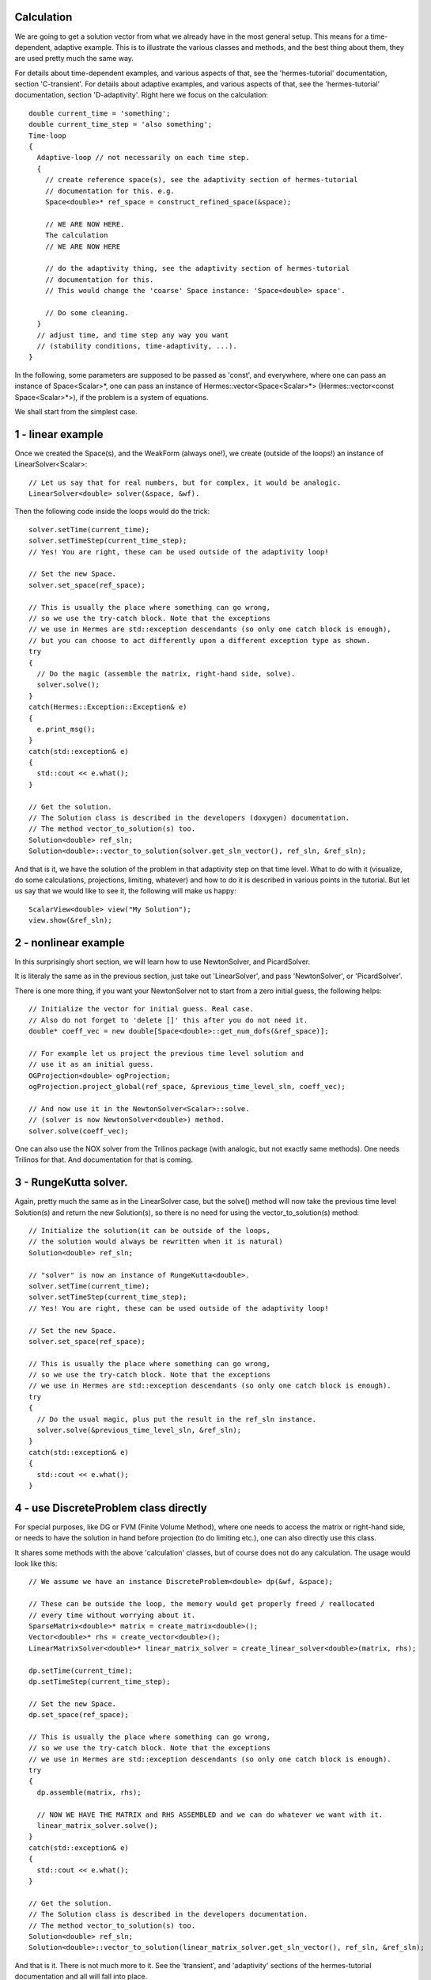 Calculation
~~~~~~~~~~~~
We are going to get a solution vector from what we already have in the most general setup. This means for a time-dependent, adaptive example. 
This is to illustrate the various classes and methods, and the best thing about them, they are used pretty much the same way. 

For details about time-dependent examples, and various aspects of that, see the 'hermes-tutorial' documentation, section 'C-transient'.
For details about adaptive examples, and various aspects of that, see the 'hermes-tutorial' documentation, section 'D-adaptivity'.
Right here we focus on the calculation::

    double current_time = 'something';
    double current_time_step = 'also something';
    Time-loop
    {
      Adaptive-loop // not necessarily on each time step.
      {
        // create reference space(s), see the adaptivity section of hermes-tutorial
        // documentation for this. e.g.
        Space<double>* ref_space = construct_refined_space(&space);
      
        // WE ARE NOW HERE.
        The calculation
        // WE ARE NOW HERE
        
        // do the adaptivity thing, see the adaptivity section of hermes-tutorial
        // documentation for this.
        // This would change the 'coarse' Space instance: 'Space<double> space'.
        
        // Do some cleaning.
      }
      // adjust time, and time step any way you want
      // (stability conditions, time-adaptivity, ...).
    }

In the following, some parameters are supposed to be passed as 'const', and everywhere, where one can pass an instance of Space<Scalar>*, one can pass 
an instance of Hermes::vector<Space<Scalar>*> (Hermes::vector<const Space<Scalar>*>), if the problem is a system of equations.

We shall start from the simplest case. 

1 - linear example
~~~~~~~~~~~~~~~~~~

Once we created the Space(s), and the WeakForm (always one!), we create (outside of the loops!) an instance of LinearSolver<Scalar>::

    // Let us say that for real numbers, but for complex, it would be analogic.
    LinearSolver<double> solver(&space, &wf).

Then the following code inside the loops would do the trick::

    solver.setTime(current_time);
    solver.setTimeStep(current_time_step);
    // Yes! You are right, these can be used outside of the adaptivity loop!
    
    // Set the new Space.
    solver.set_space(ref_space);
    
    // This is usually the place where something can go wrong,
    // so we use the try-catch block. Note that the exceptions 
    // we use in Hermes are std::exception descendants (so only one catch block is enough),
    // but you can choose to act differently upon a different exception type as shown.
    try
    {
      // Do the magic (assemble the matrix, right-hand side, solve).
      solver.solve();
    }
    catch(Hermes::Exception::Exception& e)
    {
      e.print_msg();
    }
    catch(std::exception& e)
    {
      std::cout << e.what();
    }
    
    // Get the solution.
    // The Solution class is described in the developers (doxygen) documentation.
    // The method vector_to_solution(s) too.
    Solution<double> ref_sln;
    Solution<double>::vector_to_solution(solver.get_sln_vector(), ref_sln, &ref_sln);
    
And that is it, we have the solution of the problem in that adaptivity step on that time level. What to do with it (visualize, do some calculations, projections, limiting, whatever) and how to do it is described in various points in the tutorial.
But let us say that we would like to see it, the following will make us happy::

    ScalarView<double> view("My Solution");
    view.show(&ref_sln);

2 - nonlinear example
~~~~~~~~~~~~~~~~~~~~~

In this surprisingly short section, we will learn how to use NewtonSolver, and PicardSolver.

It is literaly the same as in the previous section, just take out 'LinearSolver', and pass 'NewtonSolver', or 'PicardSolver'.
    
There is one more thing, if you want your NewtonSolver not to start from a zero initial guess, the following helps::

    // Initialize the vector for initial guess. Real case.
    // Also do not forget to 'delete []' this after you do not need it.
    double* coeff_vec = new double[Space<double>::get_num_dofs(&ref_space)];
    
    // For example let us project the previous time level solution and
    // use it as an initial guess.
    OGProjection<double> ogProjection;
    ogProjection.project_global(ref_space, &previous_time_level_sln, coeff_vec);
    
    // And now use it in the NewtonSolver<Scalar>::solve.
    // (solver is now NewtonSolver<double>) method.
    solver.solve(coeff_vec);
    
One can also use the NOX solver from the Trilinos package (with analogic, but not exactly same methods). One needs Trilinos for that. And documentation for that is coming.

3 - RungeKutta solver.
~~~~~~~~~~~~~~~~~~~~~~

Again, pretty much the same as in the LinearSolver case, but the solve() method will now take the previous time level Solution(s) and return the new Solution(s), so there is no need for using the vector_to_solution(s) method::

    // Initialize the solution(it can be outside of the loops,
    // the solution would always be rewritten when it is natural)
    Solution<double> ref_sln;
    
    // "solver" is now an instance of RungeKutta<double>.
    solver.setTime(current_time);
    solver.setTimeStep(current_time_step);
    // Yes! You are right, these can be used outside of the adaptivity loop!
    
    // Set the new Space.
    solver.set_space(ref_space);
    
    // This is usually the place where something can go wrong,
    // so we use the try-catch block. Note that the exceptions
    // we use in Hermes are std::exception descendants (so only one catch block is enough).
    try
    {
      // Do the usual magic, plus put the result in the ref_sln instance.
      solver.solve(&previous_time_level_sln, &ref_sln);
    }
    catch(std::exception& e)
    {
      std::cout << e.what();
    }

4 - use DiscreteProblem class directly
~~~~~~~~~~~~~~~~~~~~~~~~~~~~~~~~~~~~~~

For special purposes, like DG or FVM (Finite Volume Method), where one needs to access the matrix or right-hand side, or needs to have the solution in hand before projection (to do limiting etc.), one can also directly use this class.

It shares some methods with the above 'calculation' classes, but of course does not do any calculation. The usage would look like this::

    // We assume we have an instance DiscreteProblem<double> dp(&wf, &space);
    
    // These can be outside the loop, the memory would get properly freed / reallocated
    // every time without worrying about it.
    SparseMatrix<double>* matrix = create_matrix<double>();
    Vector<double>* rhs = create_vector<double>();
    LinearMatrixSolver<double>* linear_matrix_solver = create_linear_solver<double>(matrix, rhs);
    
    dp.setTime(current_time);
    dp.setTimeStep(current_time_step);
    
    // Set the new Space.
    dp.set_space(ref_space);
    
    // This is usually the place where something can go wrong,
    // so we use the try-catch block. Note that the exceptions 
    // we use in Hermes are std::exception descendants (so only one catch block is enough).
    try
    {
      dp.assemble(matrix, rhs);
      
      // NOW WE HAVE THE MATRIX and RHS ASSEMBLED and we can do whatever we want with it.
      linear_matrix_solver.solve();
    }
    catch(std::exception& e)
    {
      std::cout << e.what();
    }
    
    // Get the solution.
    // The Solution class is described in the developers documentation.
    // The method vector_to_solution(s) too.
    Solution<double> ref_sln;
    Solution<double>::vector_to_solution(linear_matrix_solver.get_sln_vector(), ref_sln, &ref_sln);
    
And that is it. There is not much more to it. See the 'transient', and 'adaptivity' sections of the hermes-tutorial documentation and all will fall into place.

Of course every problem is different, such as in the case of DG, one needs to do some limiting, shock capturing etc...
One can also save / load various entities (Spaces, Solutions, Meshes, time steps, ...) during calculation.

And especially, one needs to be careful not to forget deallocating stuff. How to do that, see the hermes-tutorial, and hermes-examples repositories. The examples there should be done properly.